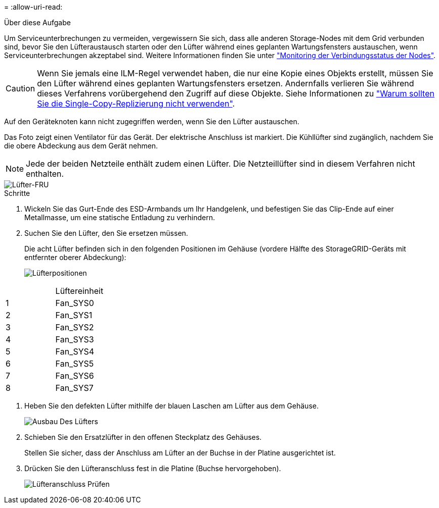 = 
:allow-uri-read: 


.Über diese Aufgabe
Um Serviceunterbrechungen zu vermeiden, vergewissern Sie sich, dass alle anderen Storage-Nodes mit dem Grid verbunden sind, bevor Sie den Lüfteraustausch starten oder den Lüfter während eines geplanten Wartungsfensters austauschen, wenn Serviceunterbrechungen akzeptabel sind. Weitere Informationen finden Sie unter https://docs.netapp.com/us-en/storagegrid-118/monitor/monitoring-system-health.html#monitor-node-connection-states["Monitoring der Verbindungsstatus der Nodes"^].


CAUTION: Wenn Sie jemals eine ILM-Regel verwendet haben, die nur eine Kopie eines Objekts erstellt, müssen Sie den Lüfter während eines geplanten Wartungsfensters ersetzen. Andernfalls verlieren Sie während dieses Verfahrens vorübergehend den Zugriff auf diese Objekte. Siehe Informationen zu https://docs.netapp.com/us-en/storagegrid-118/ilm/why-you-should-not-use-single-copy-replication.html["Warum sollten Sie die Single-Copy-Replizierung nicht verwenden"^].

Auf den Geräteknoten kann nicht zugegriffen werden, wenn Sie den Lüfter austauschen.

Das Foto zeigt einen Ventilator für das Gerät. Der elektrische Anschluss ist markiert. Die Kühllüfter sind zugänglich, nachdem Sie die obere Abdeckung aus dem Gerät nehmen.


NOTE: Jede der beiden Netzteile enthält zudem einen Lüfter. Die Netzteillüfter sind in diesem Verfahren nicht enthalten.

image::../media/sgf6112_fan_fru.png[Lüfter-FRU]

.Schritte
. Wickeln Sie das Gurt-Ende des ESD-Armbands um Ihr Handgelenk, und befestigen Sie das Clip-Ende auf einer Metallmasse, um eine statische Entladung zu verhindern.
. Suchen Sie den Lüfter, den Sie ersetzen müssen.
+
Die acht Lüfter befinden sich in den folgenden Positionen im Gehäuse (vordere Hälfte des StorageGRID-Geräts mit entfernter oberer Abdeckung):

+
image::../media/SGF6112-fan-locations.png[Lüfterpositionen]



|===


|  | Lüftereinheit 


 a| 
1
 a| 
Fan_SYS0



 a| 
2
 a| 
Fan_SYS1



 a| 
3
 a| 
Fan_SYS2



 a| 
4
 a| 
Fan_SYS3



 a| 
5
 a| 
Fan_SYS4



 a| 
6
 a| 
Fan_SYS5



 a| 
7
 a| 
Fan_SYS6



 a| 
8
 a| 
Fan_SYS7

|===
. Heben Sie den defekten Lüfter mithilfe der blauen Laschen am Lüfter aus dem Gehäuse.
+
image::../media/fan_removal.png[Ausbau Des Lüfters]

. Schieben Sie den Ersatzlüfter in den offenen Steckplatz des Gehäuses.
+
Stellen Sie sicher, dass der Anschluss am Lüfter an der Buchse in der Platine ausgerichtet ist.

. Drücken Sie den Lüfteranschluss fest in die Platine (Buchse hervorgehoben).
+
image::../media/sgf6112_fan_socket_check.png[Lüfteranschluss Prüfen]


